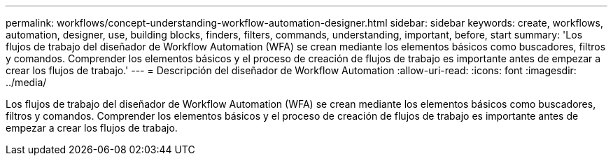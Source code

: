 ---
permalink: workflows/concept-understanding-workflow-automation-designer.html 
sidebar: sidebar 
keywords: create, workflows, automation, designer, use, building blocks, finders, filters, commands, understanding, important, before, start 
summary: 'Los flujos de trabajo del diseñador de Workflow Automation (WFA) se crean mediante los elementos básicos como buscadores, filtros y comandos. Comprender los elementos básicos y el proceso de creación de flujos de trabajo es importante antes de empezar a crear los flujos de trabajo.' 
---
= Descripción del diseñador de Workflow Automation
:allow-uri-read: 
:icons: font
:imagesdir: ../media/


[role="lead"]
Los flujos de trabajo del diseñador de Workflow Automation (WFA) se crean mediante los elementos básicos como buscadores, filtros y comandos. Comprender los elementos básicos y el proceso de creación de flujos de trabajo es importante antes de empezar a crear los flujos de trabajo.
